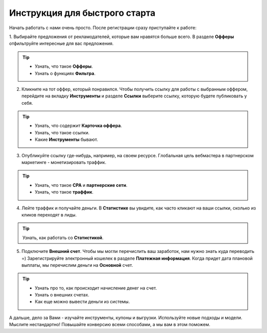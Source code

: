 ##################################
Инструкция для быстрого старта
##################################

Начать работать с нами очень просто. После регистрации сразу приступайте к работе:

1. Выбирайте предложения от рекламодателей, которые вам нравятся больше всего. В разделе **Офферы** отфильтруйте интересные
для вас предложения.

.. figure:: ../../img/start/start_guide_find_offer.png
       :scale: 100 %
       :align: center
       :alt: Быстрый старт - найти оффер

.. tip:: 

    * Узнать, что такое **Офферы**.

    * Узнать о функциях **Фильтра**.

2. Кликните на тот оффер, который понравился. Чтобы получить ссылку для работы с выбранным оффером, перейдите на вкладку **Инструменты** и разделе **Ссылки** выберите ссылку, которую будете публиковать у себя.

.. figure:: ../../img/start/start_guide_get_link.png
       :scale: 100 %
       :align: center
       :alt: Быстрый старт - взять ссылку

.. tip:: 

    * Узнать, что содержит **Карточка оффера**.

    * Узнать, что такое ссылки.

    * Какие **Инструменты** бывают.


3. Опубликуйте ссылку где-нибудь, например, на своем ресурсе. Глобальная цель вебмастера в партнерском маркетинге  - монетизировать траффик.

.. tip:: 

   * Узнать, что такое **СРА** и **партнерские сети**.

   * Узнать, что такое **траффик**.

4. Лейте траффик и получайте деньги. В **Статистике** вы увидите, как часто кликают на ваши ссылки, сколько из кликов переходят в лиды.

.. tip:: 

   Узнать, как работать со **Статистикой**.

5. Подключите **Внешний счет**. Чтобы мы могли перечислить ваш заработок, нам нужно знать куда переводить =) Зарегистрируйте электронный кошелек в разделе **Платежная информация**. Когда придет дата плановой выплаты, мы перечислим деньги на **Основной** счет.

.. figure:: ../../img/start/start_guide_create_money.png
       :scale: 100 %
       :align: center
       :alt: Быстрый старт - внешний счет

.. tip:: 
    
    * Узнать про то, как происходит начисление денег на счет.

    * Узнать о внешних счетах.

    * Как еще можно вывести деньги из системы.

А дальше, дело за Вами - изучайте инструменты, купоны и выгрузки. Используйте новые подходы и модели. Мыслите нестандартно! Повышайте конверсию всеми способами, а мы вам в этом поможем.
